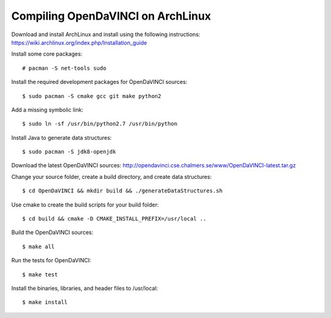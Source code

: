 Compiling OpenDaVINCI on ArchLinux
----------------------------------

Download and install ArchLinux and install using the following instructions: https://wiki.archlinux.org/index.php/Installation_guide

.. Install some core packages::

   # pacman -S net-tools openssh sudo
  
Install some core packages::

   # pacman -S net-tools sudo
  
Install the required development packages for OpenDaVINCI sources::

   $ sudo pacman -S cmake gcc git make python2
   
Add a missing symbolic link::

   $ sudo ln -sf /usr/bin/python2.7 /usr/bin/python
  
.. Install the required development packages for hesperia sources:

   $ sudo pacman -S freeglut
   $ sudo pacman -S qt4
   $ sudo pacman -S boost
   $ sudo pacman -S opencv-devel
   
.. Install qwt5-qt4:

   $sudo pacman -S qwt5
  
.. Add two missing symbolic links:

   $ sudo ln -sf /usr/include/qwt5 /usr/include/qwt-qt4
   $ sudo ln -sf /usr/local/qwt-5.2.3/lib/libqwt.so.5.2.3 /usr/include/libqwt-qt4.so
  
.. Install the required development packages for host-tools sources:

   $ sudo pacman -S libusb
   
.. Add a missing symbolic link:

   $ sudo ln -sf /usr/include/libusb-1.0/libusb.h /usr/include/usb.h
  
Install Java to generate data structures::

   $ sudo pacman -S jdk8-openjdk

.. Install the required development packages for the DataStructureGenerator sources:

   $ sudo pacman -S jdk8-openjdk
   $ sudo pacman -S apache-ant
   $ sudo pacman -S junit
   
Download the latest OpenDaVINCI sources: http://opendavinci.cse.chalmers.se/www/OpenDaVINCI-latest.tar.gz

Change your source folder, create a build directory, and create data structures::

   $ cd OpenDaVINCI && mkdir build && ./generateDataStructures.sh

Use cmake to create the build scripts for your build folder::

   $ cd build && cmake -D CMAKE_INSTALL_PREFIX=/usr/local ..

Build the OpenDaVINCI sources::

   $ make all

Run the tests for OpenDaVINCI::

   $ make test

Install the binaries, libraries, and header files to /usr/local::

   $ make install
